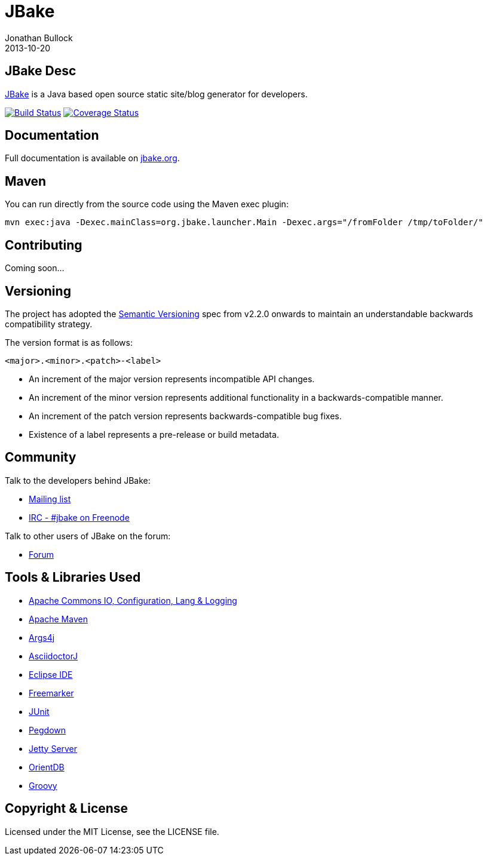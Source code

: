 = JBake
Jonathan Bullock
2013-10-20
:idprefix:

== JBake Desc

http://jbake.org[JBake] is a Java based open source static site/blog generator for developers.

image:http://img.shields.io/travis/jbake-org/jbake/master.svg["Build Status", link="https://travis-ci.org/jbake-org/jbake"]
image:http://img.shields.io/coveralls/jbake-org/jbake/master.svg["Coverage Status", link="https://coveralls.io/r/jbake-org/jbake"]

== Documentation

Full documentation is available on http://jbake.org/docs/[jbake.org].

== Maven

You can run directly from the source code using the Maven exec plugin:

----
mvn exec:java -Dexec.mainClass=org.jbake.launcher.Main -Dexec.args="/fromFolder /tmp/toFolder/"
----

== Contributing

Coming soon...

== Versioning

The project has adopted the http://semver.org[Semantic Versioning] spec from v2.2.0 onwards to maintain an 
understandable backwards compatibility strategy.

The version format is as follows:

----
<major>.<minor>.<patch>-<label>
----

* An increment of the major version represents incompatible API changes.
* An increment of the minor version represents additional functionality in a backwards-compatible manner.
* An increment of the patch version represents backwards-compatible bug fixes.
* Existence of a label represents a pre-release or build metadata.

== Community

Talk to the developers behind JBake:

* http://groups.google.com/group/jbake-dev[Mailing list]
* link:irc://irc.freenode.net/#jbake[IRC - #jbake on Freenode]

Talk to other users of JBake on the forum:

* http://groups.google.com/group/jbake-user[Forum]

== Tools & Libraries Used

* http://commons.apache.org/[Apache Commons IO, Configuration, Lang & Logging]
* http://maven.apache.org/[Apache Maven]
* http://args4j.kohsuke.org/[Args4j]
* http://asciidoctor.org/[AsciidoctorJ]
* http://www.eclipse.org/[Eclipse IDE]
* http://freemarker.org/[Freemarker]
* http://junit.org/[JUnit]
* http://pegdown.org/[Pegdown]
* http://www.eclipse.org/jetty/[Jetty Server]
* http://www.orientdb.org/[OrientDB]
* http://groovy.codehaus.org/[Groovy]

== Copyright & License

Licensed under the MIT License, see the LICENSE file.
